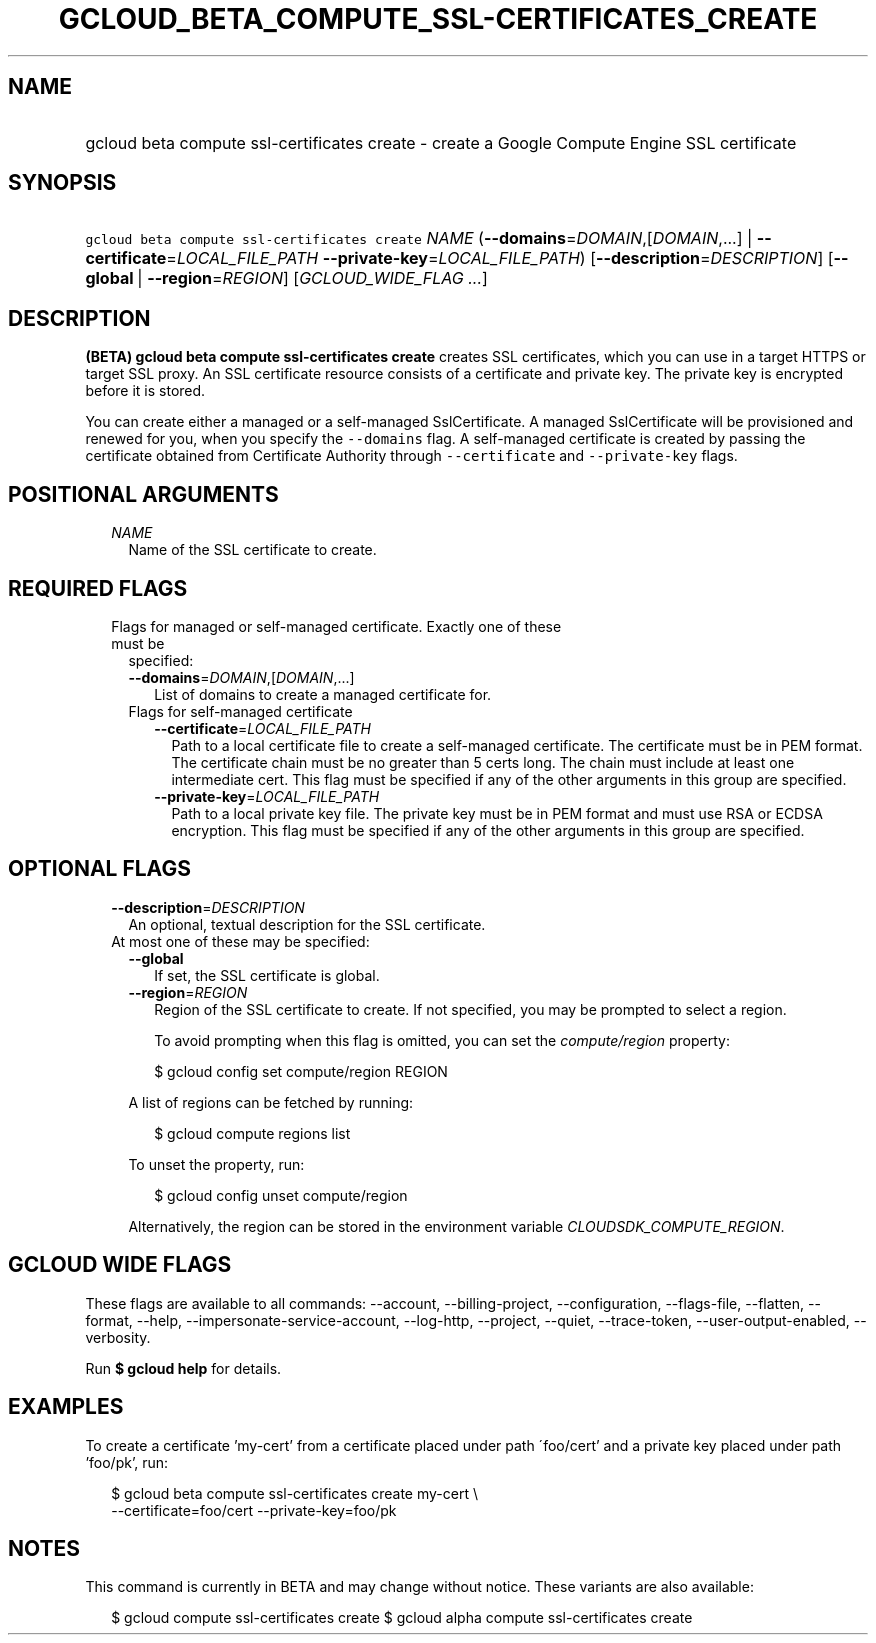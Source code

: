 
.TH "GCLOUD_BETA_COMPUTE_SSL\-CERTIFICATES_CREATE" 1



.SH "NAME"
.HP
gcloud beta compute ssl\-certificates create \- create a Google Compute Engine SSL certificate



.SH "SYNOPSIS"
.HP
\f5gcloud beta compute ssl\-certificates create\fR \fINAME\fR (\fB\-\-domains\fR=\fIDOMAIN\fR,[\fIDOMAIN\fR,...]\ |\ \fB\-\-certificate\fR=\fILOCAL_FILE_PATH\fR\ \fB\-\-private\-key\fR=\fILOCAL_FILE_PATH\fR) [\fB\-\-description\fR=\fIDESCRIPTION\fR] [\fB\-\-global\fR\ |\ \fB\-\-region\fR=\fIREGION\fR] [\fIGCLOUD_WIDE_FLAG\ ...\fR]



.SH "DESCRIPTION"

\fB(BETA)\fR \fBgcloud beta compute ssl\-certificates create\fR creates SSL
certificates, which you can use in a target HTTPS or target SSL proxy. An SSL
certificate resource consists of a certificate and private key. The private key
is encrypted before it is stored.

You can create either a managed or a self\-managed SslCertificate. A managed
SslCertificate will be provisioned and renewed for you, when you specify the
\f5\-\-domains\fR flag. A self\-managed certificate is created by passing the
certificate obtained from Certificate Authority through \f5\-\-certificate\fR
and \f5\-\-private\-key\fR flags.



.SH "POSITIONAL ARGUMENTS"

.RS 2m
.TP 2m
\fINAME\fR
Name of the SSL certificate to create.


.RE
.sp

.SH "REQUIRED FLAGS"

.RS 2m
.TP 2m

Flags for managed or self\-managed certificate. Exactly one of these must be
specified:

.RS 2m
.TP 2m
\fB\-\-domains\fR=\fIDOMAIN\fR,[\fIDOMAIN\fR,...]
List of domains to create a managed certificate for.

.TP 2m

Flags for self\-managed certificate

.RS 2m
.TP 2m
\fB\-\-certificate\fR=\fILOCAL_FILE_PATH\fR
Path to a local certificate file to create a self\-managed certificate. The
certificate must be in PEM format. The certificate chain must be no greater than
5 certs long. The chain must include at least one intermediate cert. This flag
must be specified if any of the other arguments in this group are specified.

.TP 2m
\fB\-\-private\-key\fR=\fILOCAL_FILE_PATH\fR
Path to a local private key file. The private key must be in PEM format and must
use RSA or ECDSA encryption. This flag must be specified if any of the other
arguments in this group are specified.


.RE
.RE
.RE
.sp

.SH "OPTIONAL FLAGS"

.RS 2m
.TP 2m
\fB\-\-description\fR=\fIDESCRIPTION\fR
An optional, textual description for the SSL certificate.

.TP 2m

At most one of these may be specified:

.RS 2m
.TP 2m
\fB\-\-global\fR
If set, the SSL certificate is global.

.TP 2m
\fB\-\-region\fR=\fIREGION\fR
Region of the SSL certificate to create. If not specified, you may be prompted
to select a region.

To avoid prompting when this flag is omitted, you can set the
\f5\fIcompute/region\fR\fR property:

.RS 2m
$ gcloud config set compute/region REGION
.RE

A list of regions can be fetched by running:

.RS 2m
$ gcloud compute regions list
.RE

To unset the property, run:

.RS 2m
$ gcloud config unset compute/region
.RE

Alternatively, the region can be stored in the environment variable
\f5\fICLOUDSDK_COMPUTE_REGION\fR\fR.


.RE
.RE
.sp

.SH "GCLOUD WIDE FLAGS"

These flags are available to all commands: \-\-account, \-\-billing\-project,
\-\-configuration, \-\-flags\-file, \-\-flatten, \-\-format, \-\-help,
\-\-impersonate\-service\-account, \-\-log\-http, \-\-project, \-\-quiet,
\-\-trace\-token, \-\-user\-output\-enabled, \-\-verbosity.

Run \fB$ gcloud help\fR for details.



.SH "EXAMPLES"

To create a certificate 'my\-cert' from a certificate placed under path
\'foo/cert' and a private key placed under path 'foo/pk', run:

.RS 2m
$ gcloud beta compute ssl\-certificates create my\-cert \e
  \-\-certificate=foo/cert \-\-private\-key=foo/pk
.RE



.SH "NOTES"

This command is currently in BETA and may change without notice. These variants
are also available:

.RS 2m
$ gcloud compute ssl\-certificates create
$ gcloud alpha compute ssl\-certificates create
.RE

